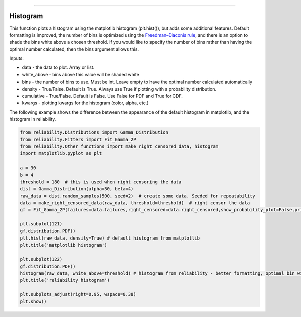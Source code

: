 .. image:: images/logo.png

-------------------------------------

Histogram
'''''''''

This function plots a histogram using the matplotlib histogram (plt.hist()), but adds some additional features. Default formatting is improved, the number of bins is optimized using the `Freedman–Diaconis rule <https://en.wikipedia.org/wiki/Freedman%E2%80%93Diaconis_rule>`_, and there is an option to shade the bins white above a chosen threshold. If you would like to specify the number of bins rather than having the optimal number calculated, then the bins argument allows this.

Inputs:

-   data - the data to plot. Array or list.
-   white_above - bins above this value will be shaded white
-   bins - the number of bins to use. Must be int. Leave empty to have the optimal number calculated automatically
-   density - True/False. Default is True. Always use True if plotting with a probability distribution.
-   cumulative - True/False. Default is False. Use False for PDF and True for CDF.
-   kwargs - plotting kwargs for the histogram (color, alpha, etc.)

The following example shows the difference between the appearance of the default histogram in matplotlib, and the histogram in reliability.

.. code:: python

    from reliability.Distributions import Gamma_Distribution
    from reliability.Fitters import Fit_Gamma_2P
    from reliability.Other_functions import make_right_censored_data, histogram
    import matplotlib.pyplot as plt

    a = 30
    b = 4
    threshold = 180  # this is used when right censoring the data
    dist = Gamma_Distribution(alpha=30, beta=4)
    raw_data = dist.random_samples(500, seed=2)  # create some data. Seeded for repeatability
    data = make_right_censored_data(raw_data, threshold=threshold)  # right censor the data
    gf = Fit_Gamma_2P(failures=data.failures,right_censored=data.right_censored,show_probability_plot=False,print_results=False)
    
    plt.subplot(121)
    gf.distribution.PDF()
    plt.hist(raw_data, density=True) # default histogram from matplotlib
    plt.title('matplotlib histogram')
    
    plt.subplot(122)
    gf.distribution.PDF()
    histogram(raw_data, white_above=threshold) # histogram from reliability - better formatting, optimal bin width, white_above option
    plt.title('reliability histogram')
    
    plt.subplots_adjust(right=0.95, wspace=0.38)
    plt.show()

.. image:: images/histogram.png
